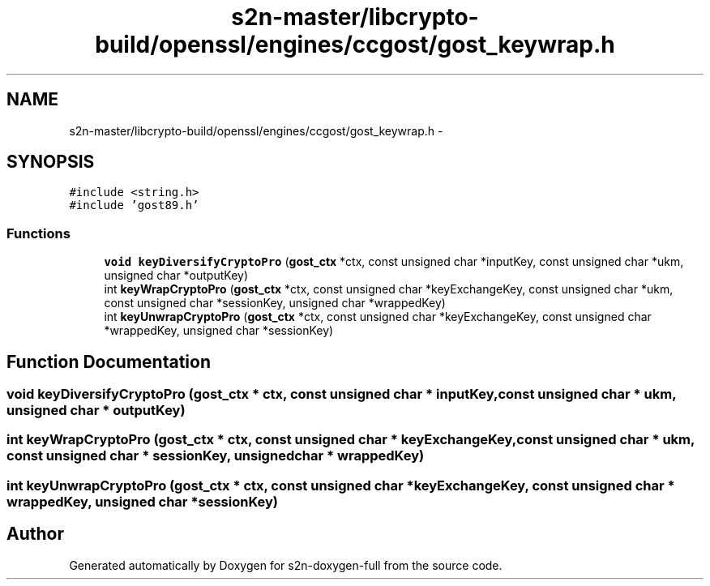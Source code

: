 .TH "s2n-master/libcrypto-build/openssl/engines/ccgost/gost_keywrap.h" 3 "Fri Aug 19 2016" "s2n-doxygen-full" \" -*- nroff -*-
.ad l
.nh
.SH NAME
s2n-master/libcrypto-build/openssl/engines/ccgost/gost_keywrap.h \- 
.SH SYNOPSIS
.br
.PP
\fC#include <string\&.h>\fP
.br
\fC#include 'gost89\&.h'\fP
.br

.SS "Functions"

.in +1c
.ti -1c
.RI "\fBvoid\fP \fBkeyDiversifyCryptoPro\fP (\fBgost_ctx\fP *ctx, const unsigned char *inputKey, const unsigned char *ukm, unsigned char *outputKey)"
.br
.ti -1c
.RI "int \fBkeyWrapCryptoPro\fP (\fBgost_ctx\fP *ctx, const unsigned char *keyExchangeKey, const unsigned char *ukm, const unsigned char *sessionKey, unsigned char *wrappedKey)"
.br
.ti -1c
.RI "int \fBkeyUnwrapCryptoPro\fP (\fBgost_ctx\fP *ctx, const unsigned char *keyExchangeKey, const unsigned char *wrappedKey, unsigned char *sessionKey)"
.br
.in -1c
.SH "Function Documentation"
.PP 
.SS "\fBvoid\fP keyDiversifyCryptoPro (\fBgost_ctx\fP * ctx, const unsigned char * inputKey, const unsigned char * ukm, unsigned char * outputKey)"

.SS "int keyWrapCryptoPro (\fBgost_ctx\fP * ctx, const unsigned char * keyExchangeKey, const unsigned char * ukm, const unsigned char * sessionKey, unsigned char * wrappedKey)"

.SS "int keyUnwrapCryptoPro (\fBgost_ctx\fP * ctx, const unsigned char * keyExchangeKey, const unsigned char * wrappedKey, unsigned char * sessionKey)"

.SH "Author"
.PP 
Generated automatically by Doxygen for s2n-doxygen-full from the source code\&.
